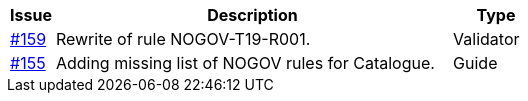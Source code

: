 [cols="1,9,2", options="header"]
|===
| Issue | Description | Type

| link:https://github.com/difi/vefa-validator-conf/issues/159[#159]
| Rewrite of rule NOGOV-T19-R001.
| Validator

| link:https://github.com/difi/vefa-validator-conf/issues/155[#155]
| Adding missing list of NOGOV rules for Catalogue.
| Guide

|===
